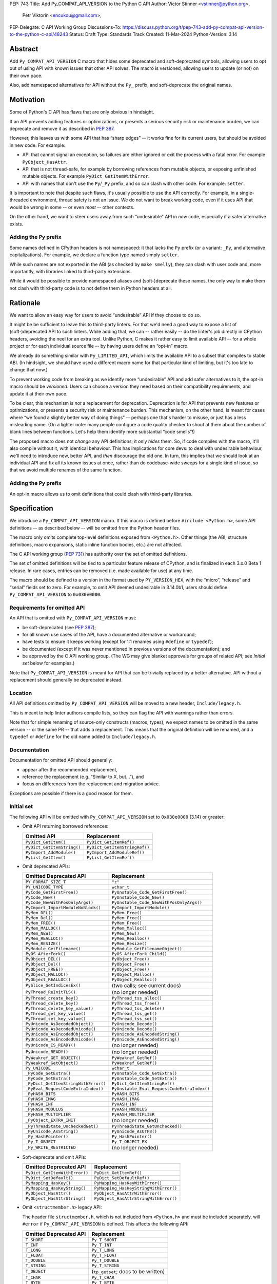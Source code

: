 PEP: 743
Title: Add Py_COMPAT_API_VERSION to the Python C API
Author: Victor Stinner <vstinner@python.org>,
        Petr Viktorin <encukou@gmail.com>,
PEP-Delegate: C API Working Group
Discussions-To: https://discuss.python.org/t/pep-743-add-py-compat-api-version-to-the-python-c-api/48243
Status: Draft
Type: Standards Track
Created: 11-Mar-2024
Python-Version: 3.14

.. highlight:: c


Abstract
========

Add ``Py_COMPAT_API_VERSION`` C macro that hides some deprecated and
soft-deprecated symbols, allowing users to opt out of using API with known
issues that other API solves.
The macro is versioned, allowing users to update (or not) on their own pace.

Also, add namespaced alternatives for API without the ``Py_`` prefix,
and soft-deprecate the original names.


Motivation
==========

Some of Python's C API has flaws that are only obvious in hindsight.

If an API prevents adding features or optimizations, or presents a serious
security risk or maintenance burden, we can deprecate and remove it as
described in :pep:`387`.

However, this leaves us with some API that has “sharp edges” -- it works fine
for its current users, but should be avoided in new code.
For example:

- API that cannot signal an exception, so failures are either ignored or
  exit the process with a fatal error. For example ``PyObject_HasAttr``.
- API that is not thread-safe, for example by borrowing references from
  mutable objects, or exposing unfinished mutable objects. For example
  ``PyDict_GetItemWithError``.
- API with names that don't use the ``Py``/``_Py`` prefix, and so can clash
  with other code. For example: ``setter``.

It is important to note that despite such flaws, it's usually possible
to use the API correctly. For example, in a single-threaded environment,
thread safety is not an issue.
We do not want to break working code, even if it uses API that would be wrong
in some -- or even *most* -- other contexts.

On the other hand, we want to steer users away from such “undesirable” API
in *new* code, especially if a safer alternative exists.


Adding the ``Py`` prefix
------------------------

Some names defined in CPython headers is not namespaced: it that lacks the
``Py`` prefix (or a variant: ``_Py``, and alternative capitalizations).
For example, we declare a function type named simply ``setter``.

While such names are not exported in the ABI (as checked by ``make smelly``),
they can clash with user code and, more importantly, with libraries linked
to third-party extensions.

While it would be possible to provide namespaced aliases and (soft-)deprecate
these names, the only way to make them not clash with third-party code is to
not define them in Python headers at all.


Rationale
=========

We want to allow an easy way for users to avoid “undesirable” API if they
choose to do so.

It might be be sufficient to leave this to third-party linters.
For that we'd need a good way to expose a list of (soft-)deprecated
API to such linters.
While adding that, we can -- rather easily -- do the linter's job directly
in CPython headers, avoiding the neel for an extra tool.
Unlike Python, C makes it rather easy to limit available API -- for a whole
project or for each individual source file -- by having users define
an “opt-in” macro.

We already do something similar with ``Py_LIMITED_API``, which limits the
available API to a subset that compiles to stable ABI. (In hindsight, we should
have used a different macro name for that particular kind of limiting, but it's
too late to change that now.)

To prevent working code from breaking as we identify more “undesirable” API
and add safer alternatives to it, the opt-in macro should be *versioned*.
Users can choose a version they need based on their compatibility requirements,
and update it at their own pace.

To be clear, this mechanism is *not* a replacement for deprecation.
Deprecation is for API that prevents new features or optimizations, or
presents a security risk or maintenance burden.
This mechanism, on the other hand, is meant for cases where “we found
a slightly better way of doing things” -- perhaps one that's harder to misuse,
or just has a less misleading name.
(On a lighter note: many people configure a code quality checker to shout at
them about the number of blank lines between functions. Let's help them
identify more substantial “code smells”!)

The proposed macro does not *change* any API definitions; it only *hides* them.
So, if code compiles with the macro, it'll also compile without it, with
identical behaviour.
This has implications for core devs: to deal with undesirable behaviour,
we'll need to introduce new, better API, and *then* discourage the old one.
In turn, this implies that we should look at an individual API and fix all its
known issues at once, rather than do codebase-wide sweeps for a single kind of
issue, so that we avoid multiple renames of the same function.


Adding the ``Py`` prefix
------------------------

An opt-in macro allows us to omit definitions that could clash with
third-party libraries.


Specification
=============

We introduce a ``Py_COMPAT_API_VERSION`` macro.
If this macro is defined before ``#include <Python.h>``, some API definitions
-- as described below -- will be omitted from the Python header files.

The macro only omits complete top-level definitions exposed from ``<Python.h>``.
Other things (the ABI, structure definitions, macro expansions, static inline
function bodies, etc.) are not affected.

The C API working group (:pep:`731`) has authority over the set of omitted
definitions.

The set of omitted definitions will be tied to a particular feature release
of CPython, and is finalized in each 3.x.0 Beta 1 release.
In rare cases, entries can be removed (i.e. made available for use) at any
time.

The macro should be defined to a version in the format used by
``PY_VERSION_HEX``, with the “micro”, “release” and “serial” fields
set to zero.
For example, to omit API deemed undesirable in 3.14.0b1, users should define
``Py_COMPAT_API_VERSION`` to ``0x030e0000``.


Requirements for omitted API
----------------------------

An API that is omitted with ``Py_COMPAT_API_VERSION`` must:

- be soft-deprecated (see :pep:`387`);
- for all known use cases of the API, have a documented alternative
  or workaround;
- have tests to ensure it keeps working (except for 1:1 renames using
  ``#define`` or ``typedef``);
- be documented (except if it was never mentioned in previous versions of the
  documentation); and
- be approved by the C API working group. (The WG may give blanket approvals
  for groups of related API; see *Initial set* below for examples.)

Note that ``Py_COMPAT_API_VERSION`` is meant for API that can be trivially
replaced by a better alternative.
API without a replacement should generally be deprecated instead.


Location
--------

All API definitions omitted by ``Py_COMPAT_API_VERSION`` will be moved to
a new header, ``Include/legacy.h``.

This is meant to help linter authors compile lists, so they can flag the API
with warnings rather than errors.

Note that for simple renaming of source-only constructs (macros, types), we
expect names to be omitted in the same version -- or the same PR -- that adds
a replacement.
This means that the original definition will be renamed, and a ``typedef``
or ``#define`` for the old name added to ``Include/legacy.h``.


Documentation
-------------

Documentation for omitted API should generally:

- appear after the recommended replacement,
- reference the replacement (e.g. “Similar to X, but…”), and
- focus on differences from the replacement and migration advice.

Exceptions are possible if there is a good reason for them.


Initial set
-----------

The following API will be omitted with ``Py_COMPAT_API_VERSION`` set to
``0x030e0000`` (3.14) or greater:

- Omit API returning borrowed references:

  ====================================  ==============================
  Omitted API                           Replacement
  ====================================  ==============================
  ``PyDict_GetItem()``                  ``PyDict_GetItemRef()``
  ``PyDict_GetItemString()``            ``PyDict_GetItemStringRef()``
  ``PyImport_AddModule()``              ``PyImport_AddModuleRef()``
  ``PyList_GetItem()``                  ``PyList_GetItemRef()``
  ====================================  ==============================

- Omit deprecated APIs:

  ====================================  ==============================
  Omitted Deprecated API                Replacement
  ====================================  ==============================
  ``PY_FORMAT_SIZE_T``                  ``"z"``
  ``PY_UNICODE_TYPE``                   ``wchar_t``
  ``PyCode_GetFirstFree()``             ``PyUnstable_Code_GetFirstFree()``
  ``PyCode_New()``                      ``PyUnstable_Code_New()``
  ``PyCode_NewWithPosOnlyArgs()``       ``PyUnstable_Code_NewWithPosOnlyArgs()``
  ``PyImport_ImportModuleNoBlock()``    ``PyImport_ImportModule()``
  ``PyMem_DEL()``                       ``PyMem_Free()``
  ``PyMem_Del()``                       ``PyMem_Free()``
  ``PyMem_FREE()``                      ``PyMem_Free()``
  ``PyMem_MALLOC()``                    ``PyMem_Malloc()``
  ``PyMem_NEW()``                       ``PyMem_New()``
  ``PyMem_REALLOC()``                   ``PyMem_Realloc()``
  ``PyMem_RESIZE()``                    ``PyMem_Resize()``
  ``PyModule_GetFilename()``            ``PyModule_GetFilenameObject()``
  ``PyOS_AfterFork()``                  ``PyOS_AfterFork_Child()``
  ``PyObject_DEL()``                    ``PyObject_Free()``
  ``PyObject_Del()``                    ``PyObject_Free()``
  ``PyObject_FREE()``                   ``PyObject_Free()``
  ``PyObject_MALLOC()``                 ``PyObject_Malloc()``
  ``PyObject_REALLOC()``                ``PyObject_Realloc()``
  ``PySlice_GetIndicesEx()``            (two calls; see current docs)
  ``PyThread_ReInitTLS()``              (no longer needed)
  ``PyThread_create_key()``             ``PyThread_tss_alloc()``
  ``PyThread_delete_key()``             ``PyThread_tss_free()``
  ``PyThread_delete_key_value()``       ``PyThread_tss_delete()``
  ``PyThread_get_key_value()``          ``PyThread_tss_get()``
  ``PyThread_set_key_value()``          ``PyThread_tss_set()``
  ``PyUnicode_AsDecodedObject()``       ``PyUnicode_Decode()``
  ``PyUnicode_AsDecodedUnicode()``      ``PyUnicode_Decode()``
  ``PyUnicode_AsEncodedObject()``       ``PyUnicode_AsEncodedString()``
  ``PyUnicode_AsEncodedUnicode()``      ``PyUnicode_AsEncodedString()``
  ``PyUnicode_IS_READY()``              (no longer needed)
  ``PyUnicode_READY()``                 (no longer needed)
  ``PyWeakref_GET_OBJECT()``            ``PyWeakref_GetRef()``
  ``PyWeakref_GetObject()``             ``PyWeakref_GetRef()``
  ``Py_UNICODE``                        ``wchar_t``
  ``_PyCode_GetExtra()``                ``PyUnstable_Code_GetExtra()``
  ``_PyCode_SetExtra()``                ``PyUnstable_Code_SetExtra()``
  ``_PyDict_GetItemStringWithError()``  ``PyDict_GetItemStringRef()``
  ``_PyEval_RequestCodeExtraIndex()``   ``PyUnstable_Eval_RequestCodeExtraIndex()``
  ``_PyHASH_BITS``                      ``PyHASH_BITS``
  ``_PyHASH_IMAG``                      ``PyHASH_IMAG``
  ``_PyHASH_INF``                       ``PyHASH_INF``
  ``_PyHASH_MODULUS``                   ``PyHASH_MODULUS``
  ``_PyHASH_MULTIPLIER``                ``PyHASH_MULTIPLIER``
  ``_PyObject_EXTRA_INIT``              (no longer needed)
  ``_PyThreadState_UncheckedGet()``     ``PyThreadState_GetUnchecked()``
  ``_PyUnicode_AsString()``             ``PyUnicode_AsUTF8()``
  ``_Py_HashPointer()``                 ``Py_HashPointer()``
  ``_Py_T_OBJECT``                      ``Py_T_OBJECT_EX``
  ``_Py_WRITE_RESTRICTED``              (no longer needed)
  ====================================  ==============================

- Soft-deprecate and omit APIs:

  ====================================  ==============================
  Omitted Deprecated API                Replacement
  ====================================  ==============================
  ``PyDict_GetItemWithError()``         ``PyDict_GetItemRef()``
  ``PyDict_SetDefault()``               ``PyDict_SetDefaultRef()``
  ``PyMapping_HasKey()``                ``PyMapping_HasKeyWithError()``
  ``PyMapping_HasKeyString()``          ``PyMapping_HasKeyStringWithError()``
  ``PyObject_HasAttr()``                ``PyObject_HasAttrWithError()``
  ``PyObject_HasAttrString()``          ``PyObject_HasAttrStringWithError()``
  ====================================  ==============================

- Omit ``<structmember.h>`` legacy API:

  The header file ``structmember.h``, which is not included from ``<Python.h>``
  and must be included separately, will ``#error`` if
  ``Py_COMPAT_API_VERSION`` is defined.
  This affects the following API:

  ====================================  ==============================
  Omitted Deprecated API                Replacement
  ====================================  ==============================
  ``T_SHORT``                           ``Py_T_SHORT``
  ``T_INT``                             ``Py_T_INT``
  ``T_LONG``                            ``Py_T_LONG``
  ``T_FLOAT``                           ``Py_T_FLOAT``
  ``T_DOUBLE``                          ``Py_T_DOUBLE``
  ``T_STRING``                          ``Py_T_STRING``
  ``T_OBJECT``                          (``tp_getset``; docs to be written)
  ``T_CHAR``                            ``Py_T_CHAR``
  ``T_BYTE``                            ``Py_T_BYTE``
  ``T_UBYTE``                           ``Py_T_UBYTE``
  ``T_USHORT``                          ``Py_T_USHORT``
  ``T_UINT``                            ``Py_T_UINT``
  ``T_ULONG``                           ``Py_T_ULONG``
  ``T_STRING_INPLACE``                  ``Py_T_STRING_INPLACE``
  ``T_BOOL``                            ``Py_T_BOOL``
  ``T_OBJECT_EX``                       ``Py_T_OBJECT_EX``
  ``T_LONGLONG``                        ``Py_T_LONGLONG``
  ``T_ULONGLONG``                       ``Py_T_ULONGLONG``
  ``T_PYSSIZET``                        ``Py_T_PYSSIZET``
  ``T_NONE``                            (``tp_getset``; docs to be written)
  ``READONLY``                          ``Py_READONLY``
  ``PY_AUDIT_READ``                     ``Py_AUDIT_READ``
  ``READ_RESTRICTED``                   ``Py_AUDIT_READ``
  ``PY_WRITE_RESTRICTED``               (no longer needed)
  ``RESTRICTED``                        ``Py_AUDIT_READ``
  ====================================  ==============================

- Omit soft deprecated macros:

  ======================  =====================================
  Omitted Macros          Replacement
  ======================  =====================================
  ``Py_IS_NAN()``         ``isnan()`` (C99+ ``<math.h>``)
  ``Py_IS_INFINITY()``    ``isinf(X)`` (C99+ ``<math.h>``)
  ``Py_IS_FINITE()``      ``isfinite(X)`` (C99+ ``<math.h>``)
  ``Py_MEMCPY()``         ``memcpy()`` (C ``<string.h>``)
  ======================  =====================================

- Soft-deprecate and omit typedefs without the ``Py``/``_Py`` prefix
  (``getter``, ``setter``, ``allocfunc``, …), in favour of *new* ones
  that add the prefix (``Py_getter`` , etc.)

- Soft-deprecate and omit macros without the ``Py``/``_Py`` prefix
  (``METH_O``, ``CO_COROUTINE``, ``FUTURE_ANNOTATIONS``, ``WAIT_LOCK``, …),
  favour of *new* ones that add the prefix  (``Py_METH_O`` , etc.).

- Any others approved by the C API workgroup


If any of these proposed replacements, or associated documentation,
are not added in time for 3.14.0b1, they'll be omitted with later versions
of ``Py_COMPAT_API_VERSION``.
(We expect this for macros generated by ``configure``: ``HAVE_*``, ``WITH_*``,
``ALIGNOF_*``, ``SIZEOF_*``, and several without a common prefix.)


Implementation
==============

TBD


Open issues
===========

The name ``Py_COMPAT_API_VERSION`` was taken from the earlier PEP;
it doesn't fit this version.


Backwards Compatibility
=======================

The macro is backwards compatible.
Developers can introduce and update the macro on their own pace, potentially
for one source file at a time.


Discussions
===========

* C API Evolutions: `Macro to hide deprecated functions
  <https://github.com/capi-workgroup/api-evolution/issues/24>`_
  (October 2023)
* C API Problems: `Opt-in macro for a new clean API? Subset of functions
  with no known issues
  <https://github.com/capi-workgroup/problems/issues/54>`_
  (June 2023)
* `Finishing the Great Renaming
  <https://discuss.python.org/t/finishing-the-great-renaming/54082>`_
  (May 2024)


Prior Art
=========

* ``Py_LIMITED_API`` macro of :pep:`384` "Defining a Stable ABI".
* Rejected :pep:`606` "Python Compatibility Version" which has a global
  scope.


Copyright
=========

This document is placed in the public domain or under the
CC0-1.0-Universal license, whichever is more permissive.
